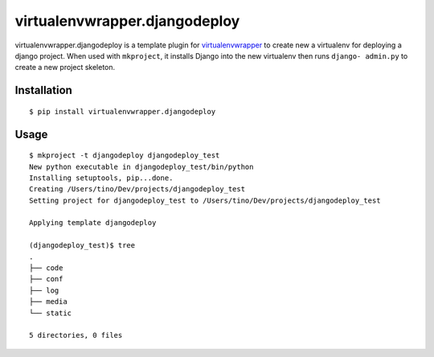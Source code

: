 ================================
 virtualenvwrapper.djangodeploy
================================

virtualenvwrapper.djangodeploy is a template plugin for `virtualenvwrapper`_ to
create new a virtualenv for deploying a django project.  When used with
``mkproject``, it installs Django into the new virtualenv then runs ``django-
admin.py`` to create a new project skeleton.

Installation
============

::

  $ pip install virtualenvwrapper.djangodeploy

Usage
=====

::

  $ mkproject -t djangodeploy djangodeploy_test
  New python executable in djangodeploy_test/bin/python
  Installing setuptools, pip...done.
  Creating /Users/tino/Dev/projects/djangodeploy_test
  Setting project for djangodeploy_test to /Users/tino/Dev/projects/djangodeploy_test

  Applying template djangodeploy

  (djangodeploy_test)$ tree
  .
  ├── code
  ├── conf
  ├── log
  ├── media
  └── static

  5 directories, 0 files

.. _virtualenvwrapper: https://pypi.python.org/pypi/virtualenvwrapper

